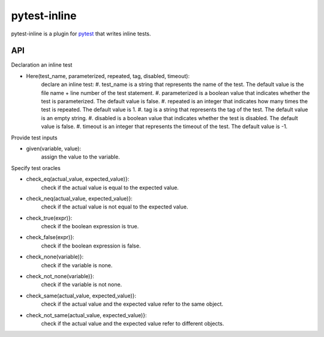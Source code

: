 =============
pytest-inline
=============

pytest-inline is a plugin for `pytest <http://pytest.org>`_ that writes inline tests.

API
---
Declaration an inline test

- Here(test_name, parameterized, repeated, tag, disabled, timeout): 
        declare an inline test:
        #. test_name is a string that represents the name of the test. The default value is the file name + line number of the test statement.
        #. parameterized is a boolean value that indicates whether the test is parameterized. The default value is false.
        #. repeated is an integer that indicates how many times the test is repeated. The default value is 1.
        #. tag is a string that represents the tag of the test. The default value is an empty string.
        #. disabled is a boolean value that indicates whether the test is disabled. The default value is false.
        #. timeout is an integer that represents the timeout of the test. The default value is -1.


Provide test inputs

- given(variable, value): 
        assign the value to the variable.


Specify test oracles

- check\_eq(actual\_value, expected\_value)}: 
        check if the actual value is equal to the expected value.
- check\_neq(actual\_value, expected\_value)}: 
        check if the actual value is not equal to the expected value.
- check\_true(expr)}: 
        check if the boolean expression is true.
- check\_false(expr)}: 
        check if the boolean expression is false.
- check\_none(variable)}: 
        check if the variable is none.
- check\_not\_none(variable)}: 
        check if the variable is not none.
- check\_same(actual\_value, expected\_value)}: 
        check if the actual value and the expected value refer to the same object.
- check\_not\_same(actual\_value, expected\_value)}: 
        check if the actual value and the expected value refer to different objects.
